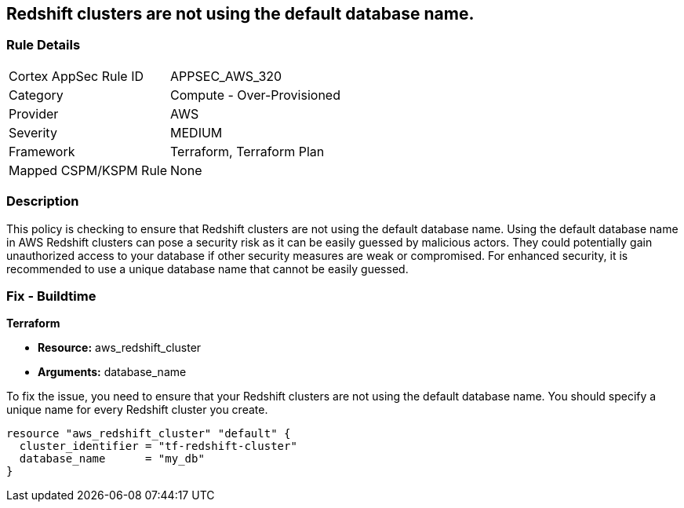
== Redshift clusters are not using the default database name.

=== Rule Details

[cols="1,2"]
|===
|Cortex AppSec Rule ID |APPSEC_AWS_320
|Category |Compute - Over-Provisioned
|Provider |AWS
|Severity |MEDIUM
|Framework |Terraform, Terraform Plan
|Mapped CSPM/KSPM Rule |None
|===


=== Description

This policy is checking to ensure that Redshift clusters are not using the default database name. Using the default database name in AWS Redshift clusters can pose a security risk as it can be easily guessed by malicious actors. They could potentially gain unauthorized access to your database if other security measures are weak or compromised. For enhanced security, it is recommended to use a unique database name that cannot be easily guessed.

=== Fix - Buildtime

*Terraform*

* *Resource:* aws_redshift_cluster
* *Arguments:* database_name

To fix the issue, you need to ensure that your Redshift clusters are not using the default database name. You should specify a unique name for every Redshift cluster you create.

[source,go]
----
resource "aws_redshift_cluster" "default" {
  cluster_identifier = "tf-redshift-cluster"
  database_name      = "my_db"
}
----


